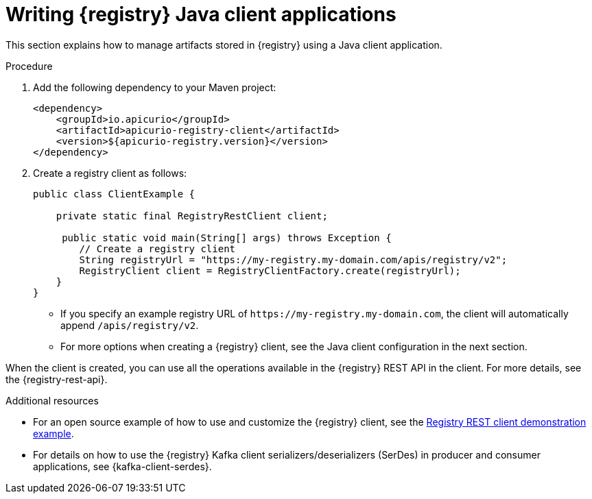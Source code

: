 // Metadata created by nebel
// ParentAssemblies: assemblies/getting-started/as_installing-the-registry.adoc

[id="writing-registry-client_{context}"]
= Writing {registry} Java client applications

[role="_abstract"]
This section explains how to manage artifacts stored in {registry} using a Java client application. 

.Prerequisites
ifdef::apicurio-registry,rh-service-registry[]
* {registry} is installed and running in your environment
endif::[]
ifdef::rh-openshift-sr[]
* You have a service account with the correct access permissions for {registry} instances
endif::[]

.Procedure
. Add the following dependency to your Maven project:
+
[source,xml,subs="+quotes,attributes"]
----
<dependency>
    <groupId>io.apicurio</groupId>
    <artifactId>apicurio-registry-client</artifactId>
    <version>${apicurio-registry.version}</version>
</dependency>
----

. Create a registry client as follows:
+
[source,java,subs="+quotes,attributes"]
----
public class ClientExample {

    private static final RegistryRestClient client;

     public static void main(String[] args) throws Exception {
        // Create a registry client
        String registryUrl = "https://my-registry.my-domain.com/apis/registry/v2"; 
        RegistryClient client = RegistryClientFactory.create(registryUrl); 
    }
}
----
+
* If you specify an example registry URL of `\https://my-registry.my-domain.com`, the client will automatically append `/apis/registry/v2`.
* For more options when creating a {registry} client, see the Java client configuration in the next section.

When the client is created, you can use all the operations available in the {registry} REST API in the client. For more details, see the {registry-rest-api}.

[role="_additional-resources"]
.Additional resources
* For an open source example of how to use and customize the {registry} client, see the https://github.com/Apicurio/apicurio-registry-examples[Registry REST client demonstration example].

* For details on how to use the {registry} Kafka client serializers/deserializers (SerDes) in producer and consumer applications, see {kafka-client-serdes}.
